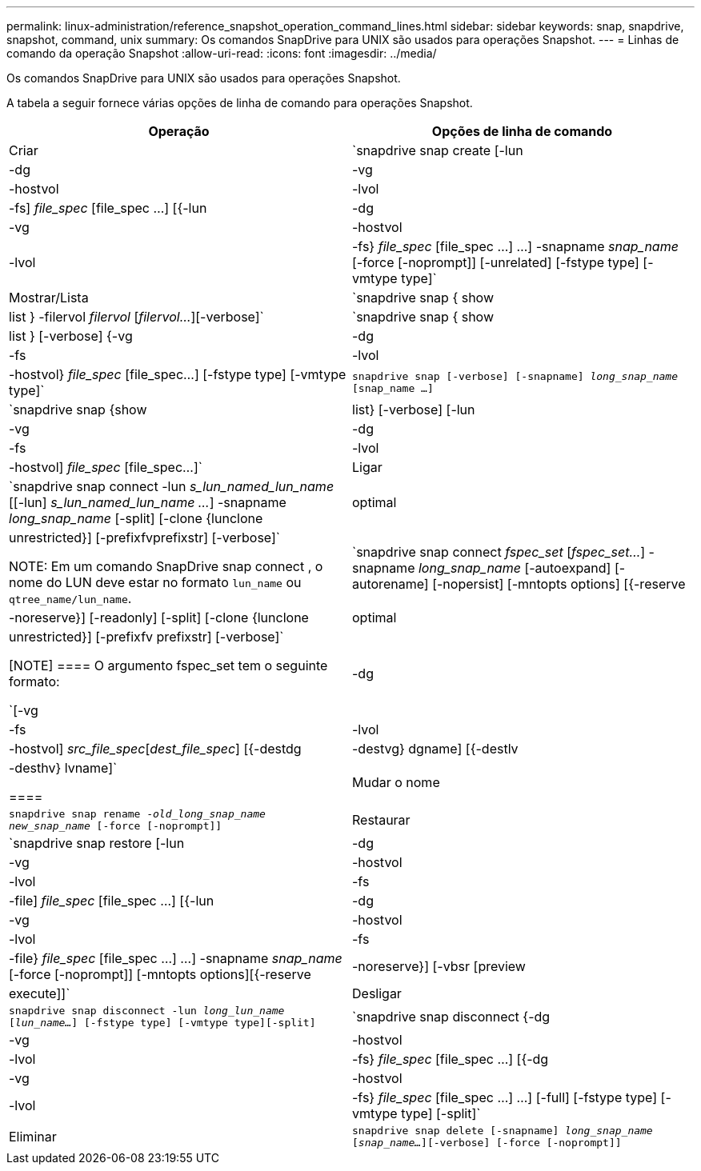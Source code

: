 ---
permalink: linux-administration/reference_snapshot_operation_command_lines.html 
sidebar: sidebar 
keywords: snap, snapdrive, snapshot, command, unix 
summary: Os comandos SnapDrive para UNIX são usados para operações Snapshot. 
---
= Linhas de comando da operação Snapshot
:allow-uri-read: 
:icons: font
:imagesdir: ../media/


[role="lead"]
Os comandos SnapDrive para UNIX são usados para operações Snapshot.

A tabela a seguir fornece várias opções de linha de comando para operações Snapshot.

|===
| Operação | Opções de linha de comando 


 a| 
Criar
 a| 
`snapdrive snap create [-lun | -dg | -vg | -hostvol | -lvol | -fs] _file_spec_ [file_spec ...] [{-lun | -dg | -vg | -hostvol | -lvol | -fs} _file_spec_ [file_spec ...] ...] -snapname _snap_name_ [-force [-noprompt]] [-unrelated] [-fstype type] [-vmtype type]`



 a| 
Mostrar/Lista
 a| 
`snapdrive snap { show | list } -filervol _filervol_ [_filervol..._][-verbose]`



 a| 
`snapdrive snap { show | list } [-verbose] {-vg | -dg | -fs | -lvol | -hostvol} _file_spec_ [file_spec...] [-fstype type] [-vmtype type]`



 a| 
`snapdrive snap [-verbose] [-snapname] _long_snap_name_ [snap_name ...]`



 a| 
`snapdrive snap {show |list} [-verbose] [-lun | -vg | -dg | -fs | -lvol | -hostvol] _file_spec_ [file_spec...]`



 a| 
Ligar
 a| 
`snapdrive snap connect -lun _s_lun_named_lun_name_ [[-lun] _s_lun_named_lun_name ..._] -snapname _long_snap_name_ [-split] [-clone {lunclone | optimal | unrestricted}] [-prefixfvprefixstr] [-verbose]`


NOTE: Em um comando SnapDrive snap connect , o nome do LUN deve estar no formato `lun_name` ou `qtree_name/lun_name`.



 a| 
`snapdrive snap connect _fspec_set_ [_fspec_set..._] -snapname _long_snap_name_ [-autoexpand] [-autorename] [-nopersist] [-mntopts options] [{-reserve | -noreserve}] [-readonly] [-split] [-clone {lunclone | optimal | unrestricted}] [-prefixfv prefixstr] [-verbose]`

[NOTE]
====
O argumento fspec_set tem o seguinte formato:

`[-vg | -dg | -fs | -lvol | -hostvol] _src_file_spec_[_dest_file_spec_] [{-destdg | -destvg} dgname] [{-destlv | -desthv} lvname]`

====


 a| 
Mudar o nome
 a| 
`snapdrive snap rename -[snapname ]_old_long_snap_name new_snap_name_ [-force [-noprompt]]`



 a| 
Restaurar
 a| 
`snapdrive snap restore [-lun | -dg | -vg | -hostvol | -lvol | -fs | -file] _file_spec_ [file_spec ...] [{-lun | -dg | -vg | -hostvol | -lvol | -fs | -file} _file_spec_ [file_spec ...] ...] -snapname _snap_name_ [-force [-noprompt]] [-mntopts options][{-reserve | -noreserve}] [-vbsr [preview|execute]]`



 a| 
Desligar
 a| 
`snapdrive snap disconnect -lun _long_lun_name_ [_lun_name..._] [-fstype type] [-vmtype type][-split]`



 a| 
`snapdrive snap disconnect {-dg | -vg | -hostvol | -lvol | -fs} _file_spec_ [file_spec ...] [{-dg | -vg | -hostvol | -lvol | -fs} _file_spec_ [file_spec ...] ...] [-full] [-fstype type] [-vmtype type] [-split]`



 a| 
Eliminar
 a| 
`snapdrive snap delete [-snapname] _long_snap_name_ [_snap_name..._][-verbose] [-force [-noprompt]]`

|===